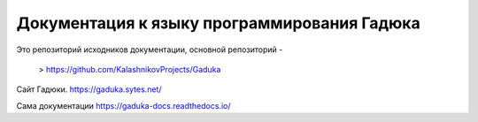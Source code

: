 Документация к языку программирования Гадюка
=======================================

Это репозиторий исходников документации, основной репозиторий - 

  >  https://github.com/KalashnikovProjects/Gaduka

Сайт Гадюки.
https://gaduka.sytes.net/

Сама документации
https://gaduka-docs.readthedocs.io/
